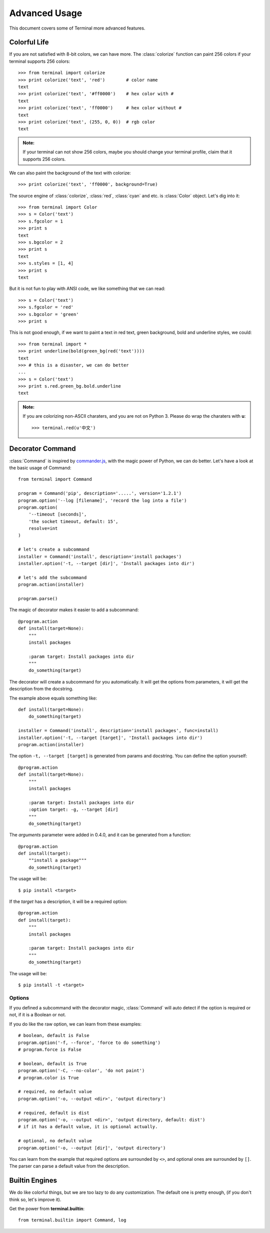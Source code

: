 .. _advanced:

Advanced Usage
==============

This document covers some of Terminal more advanced features.

.. module:: terminal


Colorful Life
-------------

If you are not satisfied with 8-bit colors, we can have more.
The :class:`colorize` function can paint 256 colors if your terminal supports 256 colors::

    >>> from terminal import colorize
    >>> print colorize('text', 'red')        # color name
    text
    >>> print colorize('text', '#ff0000')    # hex color with #
    text
    >>> print colorize('text', 'ff0000')     # hex color without #
    text
    >>> print colorize('text', (255, 0, 0))  # rgb color
    text


.. admonition:: Note:

    If your terminal can not show 256 colors, maybe you should change your terminal
    profile, claim that it supports 256 colors.

We can also paint the background of the text with colorize::

    >>> print colorize('text', 'ff0000', background=True)

The source engine of :class:`colorize`, :class:`red`, :class:`cyan` and etc. is
:class:`Color` object. Let's dig into it::

    >>> from terminal import Color
    >>> s = Color('text')
    >>> s.fgcolor = 1
    >>> print s
    text
    >>> s.bgcolor = 2
    >>> print s
    text
    >>> s.styles = [1, 4]
    >>> print s
    text

But it is not fun to play with ANSI code, we like something that we can read::

    >>> s = Color('text')
    >>> s.fgcolor = 'red'
    >>> s.bgcolor = 'green'
    >>> print s

This is not good enough, if we want to paint a text in red text, green background,
bold and underline styles, we could::

    >>> from terminal import *
    >>> print underline(bold(green_bg(red('text'))))
    text
    >>> # this is a disaster, we can do better
    ...
    >>> s = Color('text')
    >>> print s.red.green_bg.bold.underline
    text

.. admonition:: Note:

    If you are colorizing non-ASCII charaters, and you are not on Python 3.
    Please do wrap the charaters with **u**::

        >>> terminal.red(u'中文')


Decorator Command
-----------------

:class:`Command` is inspired by `commander.js`_, with the magic power of Python,
we can do better. Let's have a look at the basic usage of Command::

    from terminal import Command

    program = Command('pip', description='.....', version='1.2.1')
    program.option('--log [filename]', 'record the log into a file')
    program.option(
        '--timeout [seconds]',
        'the socket timeout, default: 15',
        resolve=int
    )

    # let's create a subcommand
    installer = Command('install', description='install packages')
    installer.option('-t, --target [dir]', 'Install packages into dir')

    # let's add the subcommand
    program.action(installer)

    program.parse()


The magic of decorator makes it easier to add a subcommand::

    @program.action
    def install(target=None):
        """
        install packages

        :param target: Install packages into dir
        """
        do_something(target)

The decorator will create a subcommand for you automatically. It will get the options
from parameters, it will get the description from the docstring.

The example above equals something like::

    def install(target=None):
        do_something(target)

    installer = Command('install', description='install packages', func=install)
    installer.option('-t, --target [target]', 'Install packages into dir')
    program.action(installer)

The option ``-t, --target [target]`` is generated from params and docstring. You can
define the option yourself::

    @program.action
    def install(target=None):
        """
        install packages

        :param target: Install packages into dir
        :option target: -g, --target [dir]
        """
        do_something(target)


.. _`commander.js`: https://github.com/visionmedia/commander.js


The `arguments` parameter were added in 0.4.0, and it can be generated from a function::

    @program.action
    def install(target):
        ""install a package"""
        do_something(target)

The usage will be::

    $ pip install <target>

If the `target` has a description, it will be a required option::

    @program.action
    def install(target):
        """
        install packages

        :param target: Install packages into dir
        """
        do_something(target)

The usage will be::

    $ pip install -t <target>

Options
~~~~~~~

If you defined a subcommand with the decorator magic, :class:`Command` will auto detect
if the option is required or not, if it is a Boolean or not.

If you do like the raw option, we can learn from these examples::

    # boolean, default is False
    program.option('-f, --force', 'force to do something')
    # program.force is False

    # boolean, default is True
    program.option('-C, --no-color', 'do not paint')
    # program.color is True

    # required, no default value
    program.option('-o, --output <dir>', 'output directory')

    # required, default is dist
    program.option('-o, --output <dir>', 'output directory, default: dist')
    # if it has a default value, it is optional actually.

    # optional, no default value
    program.option('-o, --output [dir]', 'output directory')


You can learn from the example that required options are surrounded by ``<>``, and
optional ones are surrounded by ``[]``. The parser can parse a default value from the
description.


Builtin Engines
---------------

We do like colorful things, but we are too lazy to do any customization. The default
one is pretty enough, (if you don't think so, let's improve it).

.. image:: _static/terminal.png
   :alt: terminal screen shot

Get the power from **terminal.builtin**::

    from terminal.builtin import Command, log
